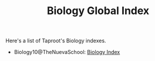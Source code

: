 :PROPERTIES:
:ID:       1B1DC72F-80C5-4CF1-80B3-85AE4BE49C02
:END:
#+TITLE: Biology Global Index
#+INDEX: biology

Here's a list of Taproot's Biology indexes.

- Biology10@TheNuevaSchool: [[file:bio10/index.org][Biology Index]]
